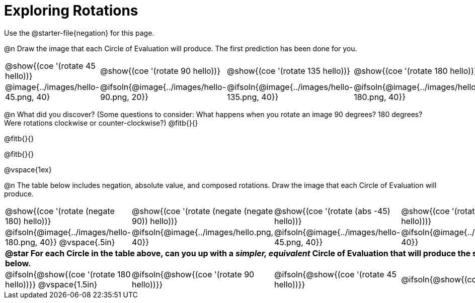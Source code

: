 [.landscape]
= Exploring Rotations

++++
<style>
div.circleevalsexp { width: auto; }
td > .content > .paragraph > * { vertical-align: middle; }
td.tableblock { padding: 0 !important; }
</style>
++++

Use the @starter-file{negation} for this page.

@n Draw the image that each Circle of Evaluation will produce. The first prediction has been done for you.

[.FillVerticalSpace, cols="^.^1a,^.^1a,^.^1a,^.^1a,^.^1a,^.^1a,^.^1a", stripes="none"]
|===

| @show{(coe '(rotate 45 hello))}
| @show{(coe '(rotate 90 hello))}
| @show{(coe '(rotate 135 hello))}
| @show{(coe '(rotate 180 hello))}
| @show{(coe '(rotate 225 hello))}
| @show{(coe '(rotate 270 hello))}
| @show{(coe '(rotate 315 hello))}

| @image{../images/hello-45.png, 40}
| @ifsoln{@image{../images/hello-90.png, 20}}
| @ifsoln{@image{../images/hello-135.png, 40}}
| @ifsoln{@image{../images/hello-180.png, 40}}
| @ifsoln{@image{../images/hello-225.png, 40}}
| @ifsoln{@image{../images/hello-270.png, 20}}
| @ifsoln{@image{../images/hello-315.png, 40}}

|===

@n What did you discover? (Some questions to consider: What happens when you rotate an image 90 degrees? 180 degrees? Were rotations clockwise or counter-clockwise?) @fitb{}{}

@fitb{}{}

@fitb{}{}

@vspace{1ex}

@n The table below includes negation, absolute value, and composed rotations. Draw the image that each Circle of Evaluation will produce.

[cols="^.^1a,^.^1a,^.^1a,^.^1a,^.^1a", stripes="none"]
|===

| @show{(coe '(rotate (negate 180) hello))}
| @show{(coe '(rotate (negate (negate 90)) hello))}
| @show{(coe '(rotate (abs -45) hello))}
| @show{(coe '(rotate -30 (rotate 30 hello)))}
| @show{(coe '(rotate (abs 225) hello))}

| @ifsoln{@image{../images/hello-180.png, 40}} @vspace{.5in}
| @ifsoln{@image{../images/hello.png, 40}}
| @ifsoln{@image{../images/hello-45.png, 40}}
| @ifsoln{@image{../images/hello.png, 40}}
| @ifsoln{@image{../images/hello-225.png, 40}}

5+| *@star For each Circle in the table above, can you up with a _simpler, equivalent_ Circle of Evaluation that will produce the same image? Draw them in the empty boxes below.*

| @ifsoln{@show{(coe '(rotate 180 hello))}} @vspace{1.5in}
| @ifsoln{@show{(coe '(rotate 90 hello))}}
| @ifsoln{@show{(coe '(rotate 45 hello))}}
| @ifsoln{@show{(coe 'hello)}}
| @ifsoln{@show{(coe '(rotate 225 hello))}}
|===
